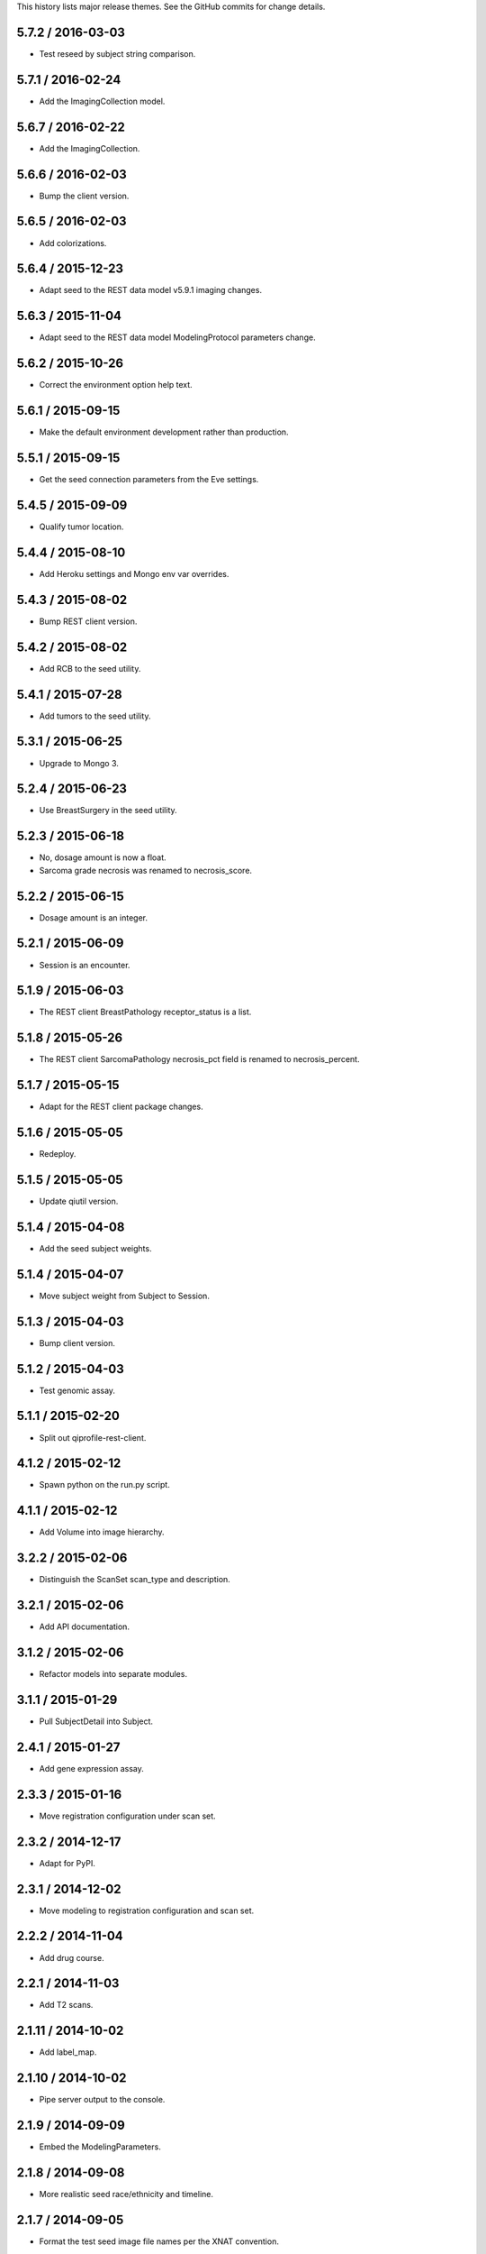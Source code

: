 This history lists major release themes. See the GitHub commits
for change details.

5.7.2 / 2016-03-03
------------------
* Test reseed by subject string comparison.

5.7.1 / 2016-02-24
------------------
* Add the ImagingCollection model.

5.6.7 / 2016-02-22
------------------
* Add the ImagingCollection.

5.6.6 / 2016-02-03
------------------
* Bump the client version.

5.6.5 / 2016-02-03
------------------
* Add colorizations.

5.6.4 / 2015-12-23
------------------
* Adapt seed to the REST data model v5.9.1 imaging changes.

5.6.3 / 2015-11-04
------------------
* Adapt seed to the REST data model ModelingProtocol parameters change.

5.6.2 / 2015-10-26 
------------------
* Correct the environment option help text.

5.6.1 / 2015-09-15
------------------
* Make the default environment development rather than production.

5.5.1 / 2015-09-15
------------------
* Get the seed connection parameters from the Eve settings.

5.4.5 / 2015-09-09
------------------
* Qualify tumor location.

5.4.4 / 2015-08-10
------------------
* Add Heroku settings and Mongo env var overrides.

5.4.3 / 2015-08-02
------------------
* Bump REST client version.

5.4.2 / 2015-08-02
------------------
* Add RCB to the seed utility.

5.4.1 / 2015-07-28
------------------
* Add tumors to the seed utility.

5.3.1 / 2015-06-25
------------------
* Upgrade to Mongo 3.

5.2.4 / 2015-06-23
------------------
* Use BreastSurgery in the seed utility.

5.2.3 / 2015-06-18
------------------
* No, dosage amount is now a float.
* Sarcoma grade necrosis was renamed to necrosis_score.

5.2.2 / 2015-06-15
------------------
* Dosage amount is an integer.

5.2.1 / 2015-06-09
------------------
* Session is an encounter.

5.1.9 / 2015-06-03
------------------
* The REST client BreastPathology receptor_status is a list.

5.1.8 / 2015-05-26
------------------
* The REST client SarcomaPathology necrosis_pct field is renamed
  to necrosis_percent.

5.1.7 / 2015-05-15
------------------
* Adapt for the REST client package changes.

5.1.6 / 2015-05-05
------------------
* Redeploy.

5.1.5 / 2015-05-05
------------------
* Update qiutil version.

5.1.4 / 2015-04-08
------------------
* Add the seed subject weights.

5.1.4 / 2015-04-07
------------------
* Move subject weight from Subject to Session.

5.1.3 / 2015-04-03
------------------
* Bump client version.

5.1.2 / 2015-04-03
------------------
* Test genomic assay.

5.1.1 / 2015-02-20
------------------
* Split out qiprofile-rest-client.

4.1.2 / 2015-02-12
------------------
* Spawn python on the run.py script.

4.1.1 / 2015-02-12
------------------
* Add Volume into image hierarchy.

3.2.2 / 2015-02-06
------------------
* Distinguish the ScanSet scan_type and description.

3.2.1 / 2015-02-06
------------------
* Add API documentation.

3.1.2 / 2015-02-06
------------------
* Refactor models into separate modules.

3.1.1 / 2015-01-29
------------------
* Pull SubjectDetail into Subject.

2.4.1 / 2015-01-27
------------------
* Add gene expression assay.

2.3.3 / 2015-01-16
------------------
* Move registration configuration under scan set.

2.3.2 / 2014-12-17
------------------
* Adapt for PyPI.

2.3.1 / 2014-12-02
------------------
* Move modeling to registration configuration and scan set.

2.2.2 / 2014-11-04
------------------
* Add drug course.

2.2.1 / 2014-11-03
------------------
* Add T2 scans.

2.1.11 / 2014-10-02
------------------
* Add label_map.

2.1.10 / 2014-10-02
------------------
* Pipe server output to the console.

2.1.9 / 2014-09-09
------------------
* Embed the ModelingParameters.

2.1.8 / 2014-09-08
------------------
* More realistic seed race/ethnicity and timeline.

2.1.7 / 2014-09-05
------------------
* Format the test seed image file names per the XNAT convention.

2.1.6 / 2014-08-29
------------------
* Specialize the Sarcoma TNM score choices.

2.1.5 / 2014-08-28
------------------
* Accurately reflect the XNAT volume numbers and file names.

2.1.4 / 2014-08-18
------------------
* Encounter outcomes are optional.

2.1.4 / 2014-08-18
------------------
* Encounter outcomes are optional.

2.1.3 / 2014-08-11
------------------
* Break out TNM size scores in the data model.

2.1.2 / 2014-08-11
------------------
* Add treatments to the data model.

2.1.1 / 2014-07-17
------------------
* Replace the Django REST Mongo framework with Eve.

1.2.1 / 2014-05-22
------------------
* Registration is a XNAT resource rather than reconstruction.

1.1.1 / 2014-04-25
------------------
* Initial public release.

